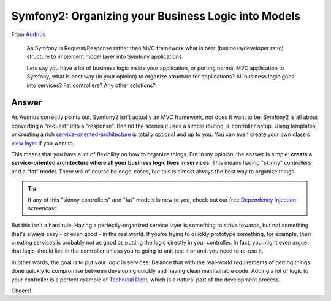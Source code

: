 Symfony2: Organizing your Business Logic into Models
====================================================

From `Audrius`_

  As Symfony is Request/Response rather than MVC framework what is best
  (business/developer ratio) structure to implement model layer into Symfony
  applications.

  Lets say you have a lot of business logic inside your application, or porting
  normal MVC application to Symfony, what is best way (in your opinion) to
  organize structure for applications? All business logic goes into services?
  Fat controllers? Any other solutions?

Answer
------

As Audrius correctly points out, Symfony2 isn't actually an MVC framework,
nor does it want to be. Symfony2 is all about converting a "request" into
a "response". Behind the scenes it uses a simple routing -> controller setup.
Using templates, or creating a rich `service-oriented-architecture`_
is totally optional and up to you. You can even create your own classic
`view layer`_ if you want to.

This means that you have a lot of flexibility on how to organize things.
But in my opinion, the answer is simple: **create a service-oriented architecture
where all your business logic lives in services**. This means having "skinny"
controllers and a "fat" model. There will of course be edge-cases, but this
is almost always the best way to organize things.

.. tip::

    If any of this "skinny controllers" and "fat" models is new to you, check
    out our free `Dependency Injection`_ screencast.

But this isn't a hard rule. Having a perfectly-organized service layer is
something to strive towards, but not something that's always easy - or even good -
in the real world. If you're trying to quickly prototype something, for example,
then creating services is probably not as good as putting the logic directly
in your controller. In fact, you might even argue that logic should live
in the controller unless you're going to unit test it or until you need to
re-use it.

In other words, the goal is to put your logic in services. Balance that with
the real-world requirements of getting things done quickly to compromise
between developing quickly and having clean maintainable code. Adding a lot
of logic to your controller is a perfect example of `Technical Debt`_, which
is a natural part of the development process.

Cheers!

.. _`Audrius`: https://twitter.com/shivas80
.. _`view layer`: http://symfony.com/doc/current/components/http_kernel/introduction.html#the-kernel-view-event
.. _`Technical Debt`: http://en.wikipedia.org/wiki/Technical_debt
.. _service-oriented-architecture: http://knpuniversity.com/screencast/dependency-injection/container#skinny-controllers-and-service-oriented-architecture
.. _`Dependency Injection`: http://knpuniversity.com/screencast/dependency-injection
